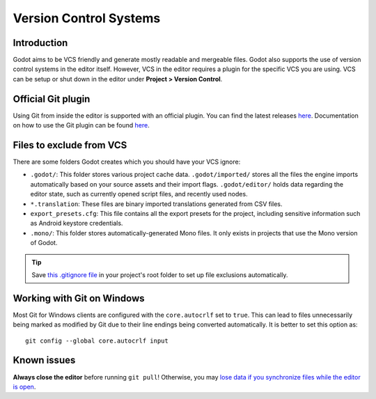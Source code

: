 .. _doc_version_control_systems:

Version Control Systems
=======================

Introduction
------------

Godot aims to be VCS friendly and generate mostly readable and mergeable files.
Godot also supports the use of version control systems in the editor itself.
However, VCS in the editor requires a plugin for the specific VCS you are using.
VCS can be setup or shut down in the editor under **Project > Version Control**.

.. image:: img/version_control_menu.png

Official Git plugin
-------------------

Using Git from inside the editor is supported with an official plugin.
You can find the latest releases
`here <https://github.com/godotengine/godot-git-plugin/releases>`__. Documentation on how to use the Git
plugin can be found
`here <https://github.com/godotengine/godot-git-plugin/wiki>`__.

Files to exclude from VCS
-------------------------

There are some folders Godot creates which you should have your VCS ignore:

- ``.godot/``: This folder stores various project cache data. ``.godot/imported/`` stores
  all the files the engine imports automatically based on your source assets and their
  import flags. ``.godot/editor/`` holds data regarding the editor state, such as currently
  opened script files, and recently used nodes.
- ``*.translation``: These files are binary imported translations generated from CSV files.
- ``export_presets.cfg``: This file contains all the export presets for the
  project, including sensitive information such as Android keystore credentials.
- ``.mono/``: This folder stores automatically-generated Mono files. It only exists
  in projects that use the Mono version of Godot.

.. tip::

    Save `this .gitignore file <https://raw.githubusercontent.com/github/gitignore/master/Godot.gitignore>`__
    in your project's root folder to set up file exclusions automatically.

Working with Git on Windows
---------------------------

Most Git for Windows clients are configured with the ``core.autocrlf`` set to ``true``.
This can lead to files unnecessarily being marked as modified by Git due to their line endings being converted automatically.
It is better to set this option as::

    git config --global core.autocrlf input

Known issues
------------

**Always close the editor** before running ``git pull``! Otherwise, you may
`lose data if you synchronize files while the editor is open <https://github.com/godotengine/godot/issues/20250>`__.
